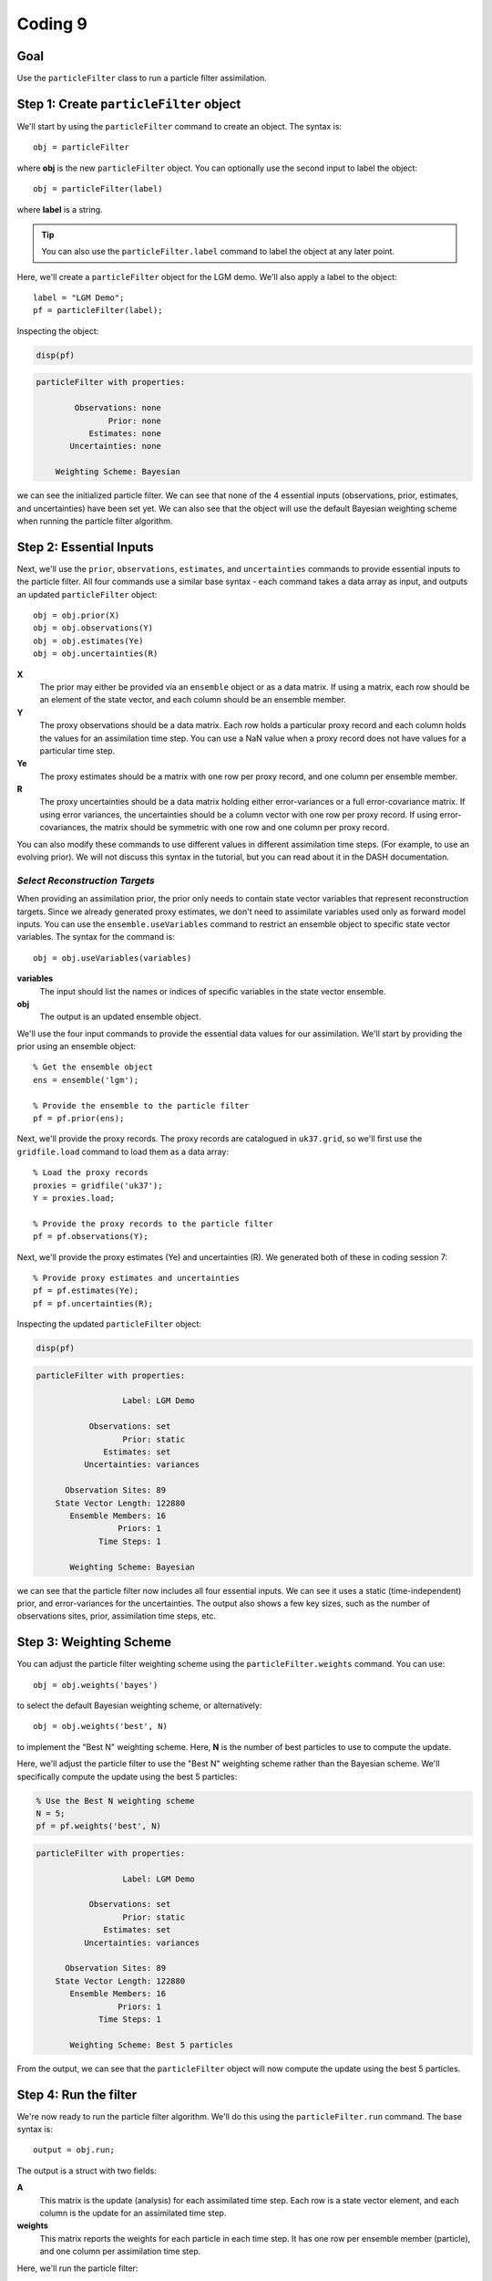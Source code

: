 Coding 9
========

Goal
----
Use the ``particleFilter`` class to run a particle filter assimilation.


Step 1: Create ``particleFilter`` object
----------------------------------------
We'll start by using the ``particleFilter`` command to create an object. The syntax is::

    obj = particleFilter

where **obj** is the new ``particleFilter`` object. You can optionally use the second input to label the object::

    obj = particleFilter(label)

where **label** is a string.

.. tip::

    You can also use the ``particleFilter.label`` command to label the object at any later point.



..
    *LGM Demo*
    +++++++++++++

.. raw:: html

    <section class="accordion"><input type="checkbox" name="collapse" id="lgm-1"><label for="lgm-1"><strong>LGM Demo</strong></label><div class="content">

Here, we'll create a ``particleFilter`` object for the LGM demo. We'll also apply a label to the object::

    label = "LGM Demo";
    pf = particleFilter(label);

Inspecting the object:

.. code::
    :class: input

    disp(pf)

.. code::
    :class: output

    particleFilter with properties:

            Observations: none
                   Prior: none
               Estimates: none
           Uncertainties: none

        Weighting Scheme: Bayesian

we can see the initialized particle filter. We can see that none of the 4 essential inputs (observations, prior, estimates, and uncertainties) have been set yet. We can also see that the object will use the default Bayesian weighting scheme when running the particle filter algorithm.

.. raw:: html

    </div></section>



Step 2: Essential Inputs
------------------------

Next, we'll use the ``prior``, ``observations``, ``estimates``, and ``uncertainties`` commands to provide essential inputs to the particle filter. All four commands use a similar base syntax - each command takes a data array as input, and outputs an updated ``particleFilter`` object::

    obj = obj.prior(X)
    obj = obj.observations(Y)
    obj = obj.estimates(Ye)
    obj = obj.uncertainties(R)

**X**
    The prior may either be provided via an ``ensemble`` object or as a data matrix. If using a matrix, each row should be an element of the state vector, and each column should be an ensemble member.

**Y**
    The proxy observations should be a data matrix. Each row holds a particular proxy record and each column holds the values for an assimilation time step. You can use a NaN value when a proxy record does not have values for a particular time step.

**Ye**
    The proxy estimates should be a matrix with one row per proxy record, and one column per ensemble member.

**R**
    The proxy uncertainties should be a data matrix holding either error-variances or a full error-covariance matrix. If using error variances, the uncertainties should be a column vector with one row per proxy record. If using error-covariances, the matrix should be symmetric with one row and one column per proxy record.

You can also modify these commands to use different values in different assimilation time steps. (For example, to use an evolving prior). We will not discuss this syntax in the tutorial, but you can read about it in the DASH documentation.



*Select Reconstruction Targets*
+++++++++++++++++++++++++++++++
When providing an assimilation prior, the prior only needs to contain state vector variables that represent reconstruction targets. Since we already generated proxy estimates, we don't need to assimilate variables used only as forward model inputs. You can use the ``ensemble.useVariables`` command to restrict an ensemble object to specific state vector variables. The syntax for the command is::

    obj = obj.useVariables(variables)

**variables**
    The input should list the names or indices of specific variables in the state vector ensemble.

**obj**
    The output is an updated ensemble object.



..
    *LGM Demo*
    +++++++++++++

.. raw:: html

    <section class="accordion"><input type="checkbox" name="collapse" id="lgm-2"><label for="lgm-2"><strong>LGM Demo</strong></label><div class="content">

We'll use the four input commands to provide the essential data values for our assimilation. We'll start by providing the prior using an ensemble object::

    % Get the ensemble object
    ens = ensemble('lgm');

    % Provide the ensemble to the particle filter
    pf = pf.prior(ens);

Next, we'll provide the proxy records. The proxy records are catalogued in ``uk37.grid``, so we'll first use the ``gridfile.load`` command to load them as a data array::

    % Load the proxy records
    proxies = gridfile('uk37');
    Y = proxies.load;

    % Provide the proxy records to the particle filter
    pf = pf.observations(Y);

Next, we'll provide the proxy estimates (Ye) and uncertainties (R). We generated both of these in coding session 7::

    % Provide proxy estimates and uncertainties
    pf = pf.estimates(Ye);
    pf = pf.uncertainties(R);

Inspecting the updated ``particleFilter`` object:

.. code::
    :class: input

    disp(pf)

.. code::
    :class: output

    particleFilter with properties:

                      Label: LGM Demo

               Observations: set
                      Prior: static
                  Estimates: set
              Uncertainties: variances

          Observation Sites: 89
        State Vector Length: 122880
           Ensemble Members: 16
                     Priors: 1
                 Time Steps: 1

           Weighting Scheme: Bayesian

we can see that the particle filter now includes all four essential inputs. We can see it uses a static (time-independent) prior, and error-variances for the uncertainties. The output also shows a few key sizes, such as the number of observations sites, prior, assimilation time steps, etc.

.. raw:: html

   </div></section>



Step 3: Weighting Scheme
------------------------
You can adjust the particle filter weighting scheme using the ``particleFilter.weights`` command. You can use::

    obj = obj.weights('bayes')

to select the default Bayesian weighting scheme, or alternatively::

    obj = obj.weights('best', N)

to implement the "Best N" weighting scheme. Here, **N** is the number of best particles to use to compute the update.


..
    *LGM Demo*
    +++++++++++++

.. raw:: html

    <section class="accordion"><input type="checkbox" name="collapse" id="lgm-3"><label for="lgm-3"><strong>LGM Demo</strong></label><div class="content">

Here, we'll adjust the particle filter to use the "Best N" weighting scheme rather than the Bayesian scheme. We'll specifically compute the update using the best 5 particles:

.. code::
    :class: input

    % Use the Best N weighting scheme
    N = 5;
    pf = pf.weights('best', N)

.. code::
    :class: output

    particleFilter with properties:

                      Label: LGM Demo

               Observations: set
                      Prior: static
                  Estimates: set
              Uncertainties: variances

          Observation Sites: 89
        State Vector Length: 122880
           Ensemble Members: 16
                     Priors: 1
                 Time Steps: 1

           Weighting Scheme: Best 5 particles

From the output, we can see that the ``particleFilter`` object will now compute the update using the best 5 particles.

.. raw:: html

    </div></section>



Step 4: Run the filter
----------------------
We're now ready to run the particle filter algorithm. We'll do this using the ``particleFilter.run`` command. The base syntax is::

    output = obj.run;

The output is a struct with two fields:

**A**
    This matrix is the update (analysis) for each assimilated time step. Each row is a state vector element, and each column is the update for an assimilated time step.

**weights**
    This matrix reports the weights for each particle in each time step. It has one row per ensemble member (particle), and one column per assimilation time step.


..
    *LGM Demo*
    +++++++++++++

.. raw:: html

    <section class="accordion"><input type="checkbox" name="collapse" id="lgm-4"><label for="lgm-4"><strong>LGM Demo</strong></label><div class="content">

Here, we'll run the particle filter:

.. code::
    :class: input

    output = pf.run

.. code::
    :class: output

    output =

      struct with fields:

              A: [122880×1 double]
        weights: [16×1 double]

Inspecting the weights:

.. code::
    :class: input

    output.weights

.. code::
    :class: output

        0
        0
      0.2
        0
        0
        0
        0
        0
      0.2
      0.2
        0
      0.2
        0
        0
      0.2
        0

we can see the weight applied to each ensemble member. Using Bayes' formula, ensemble members 3, 9, 10, 13, and 15 were selected as the best 5 particles in the ensemble. The five particles were then given equal weights, and all other particles were given a weight of 0. The updated analysis is the weighted mean of these best 5 particles.


Step 5: Regrid state vector variables
-------------------------------------
At this point, you'll typically want to start mapping and visualizing the assimilation outputs. However, the assimilated variables are still organized as state vectors, which can hinder visualization. You can use the ``ensembleMetadata.regrid`` command to (1) extract a variable from a state vector, and (2) return the variable to its original data grid.

Check out the section on :ref:`regridding state vector variables <regrid>` in the Kalman filter tutorial for a detailed discussion of this command.



Step 6: Visualize!
------------------
That's it, the assimilation is complete! Try visualizing some of the outputs. Plotting data is outside of the scope of DASH, so use whatever mapping and visualization tools you prefer. You may be interested in:

* `Matlab's mapping toolbox <https://www.mathworks.com/help/map/index.html>`_, and
* `The m_map package <https://www.eoas.ubc.ca/~rich/map.html>`_

and there are many other resources built in to Matlab, as well as online.


Full Demo
---------
This section recaps all the essential code from the demos and may be useful as a quick reference.


..
    *LGM Demo*
    +++++++++++++

.. raw:: html

    <section class="accordion"><input type="checkbox" name="collapse" id="lgm-full"><label for="lgm-full"><strong>LGM Demo</strong></label><div class="content">

::

    % Load the proxy data catalogue, and the prior ensemble/its metadata
    proxies = gridfile('UK37');
    ens = ensemble('lgm');
    ensMeta = ens.metadata;

    % Create a particle filter object
    pf = particleFilter('LGM demo');

    % Collect essential inputs
    X = ens;
    Y = proxies.load;
    % Ye     (from PSM.estimate)
    % R      (from PSM.estimate)

    % Provide essential inputs to the filter
    pf = pf.prior(ens);
    pf = pf.observations(Y);
    pf = pf.estimates(Ye);
    pf = pf.uncertainties(R);

    % Select a weighting scheme
    N = 5;
    pf = pf.weights('best', N);

    % Run the filter
    output = pf.run;
